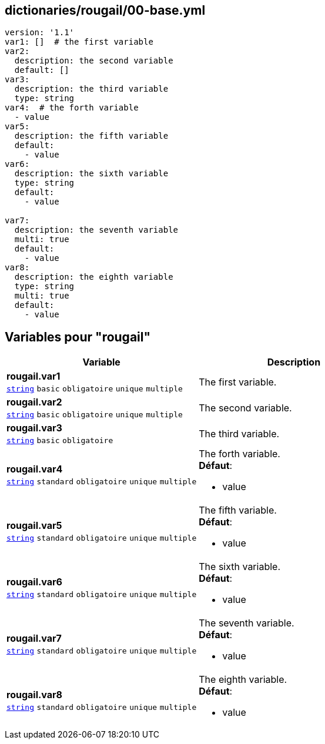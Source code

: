 == dictionaries/rougail/00-base.yml

[,yaml]
----
version: '1.1'
var1: []  # the first variable
var2:
  description: the second variable
  default: []
var3:
  description: the third variable
  type: string
var4:  # the forth variable
  - value
var5:
  description: the fifth variable
  default:
    - value
var6:
  description: the sixth variable
  type: string
  default:
    - value

var7:
  description: the seventh variable
  multi: true
  default:
    - value
var8:
  description: the eighth variable
  type: string
  multi: true
  default:
    - value
----
== Variables pour "rougail"

[cols="130a,130a",options="header"]
|====
| Variable                                                                                                                         | Description                                                                                                                      
| 
**rougail.var1** +
`https://rougail.readthedocs.io/en/latest/variable.html#variables-types[string]` `basic` `obligatoire` `unique` `multiple`                                                                                                                                  | 
The first variable.                                                                                                                                  
| 
**rougail.var2** +
`https://rougail.readthedocs.io/en/latest/variable.html#variables-types[string]` `basic` `obligatoire` `unique` `multiple`                                                                                                                                  | 
The second variable.                                                                                                                                  
| 
**rougail.var3** +
`https://rougail.readthedocs.io/en/latest/variable.html#variables-types[string]` `basic` `obligatoire`                                                                                                                                  | 
The third variable.                                                                                                                                  
| 
**rougail.var4** +
`https://rougail.readthedocs.io/en/latest/variable.html#variables-types[string]` `standard` `obligatoire` `unique` `multiple`                                                                                                                                  | 
The forth variable. +
**Défaut**: 

* value                                                                                                                                  
| 
**rougail.var5** +
`https://rougail.readthedocs.io/en/latest/variable.html#variables-types[string]` `standard` `obligatoire` `unique` `multiple`                                                                                                                                  | 
The fifth variable. +
**Défaut**: 

* value                                                                                                                                  
| 
**rougail.var6** +
`https://rougail.readthedocs.io/en/latest/variable.html#variables-types[string]` `standard` `obligatoire` `unique` `multiple`                                                                                                                                  | 
The sixth variable. +
**Défaut**: 

* value                                                                                                                                  
| 
**rougail.var7** +
`https://rougail.readthedocs.io/en/latest/variable.html#variables-types[string]` `standard` `obligatoire` `unique` `multiple`                                                                                                                                  | 
The seventh variable. +
**Défaut**: 

* value                                                                                                                                  
| 
**rougail.var8** +
`https://rougail.readthedocs.io/en/latest/variable.html#variables-types[string]` `standard` `obligatoire` `unique` `multiple`                                                                                                                                  | 
The eighth variable. +
**Défaut**: 

* value                                                                                                                                  
|====


